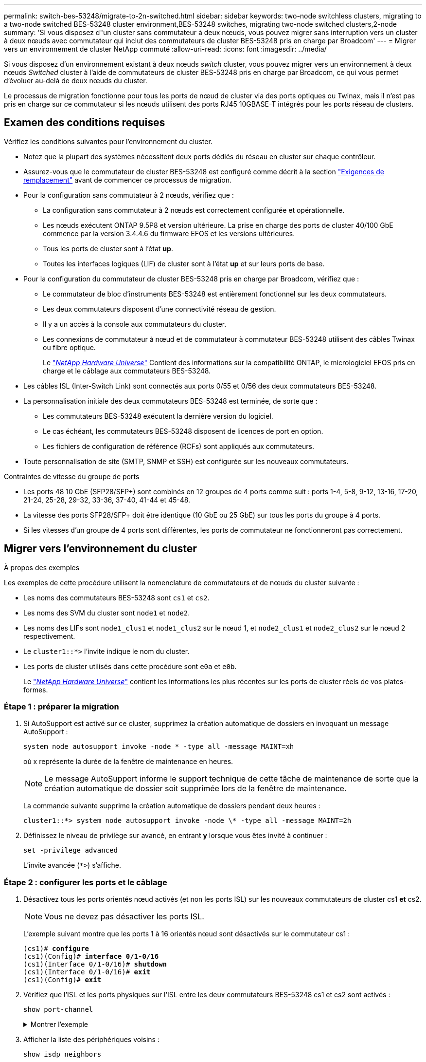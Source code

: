 ---
permalink: switch-bes-53248/migrate-to-2n-switched.html 
sidebar: sidebar 
keywords: two-node switchless clusters, migrating to a two-node switched BES-53248 cluster environment,BES-53248 switches, migrating two-node switched clusters,2-node 
summary: 'Si vous disposez d"un cluster sans commutateur à deux nœuds, vous pouvez migrer sans interruption vers un cluster à deux nœuds avec commutateur qui inclut des commutateurs de cluster BES-53248 pris en charge par Broadcom' 
---
= Migrer vers un environnement de cluster NetApp commuté
:allow-uri-read: 
:icons: font
:imagesdir: ../media/


[role="lead"]
Si vous disposez d'un environnement existant à deux nœuds _switch_ cluster, vous pouvez migrer vers un environnement à deux nœuds _Switched_ cluster à l'aide de commutateurs de cluster BES-53248 pris en charge par Broadcom, ce qui vous permet d'évoluer au-delà de deux nœuds du cluster.

Le processus de migration fonctionne pour tous les ports de nœud de cluster via des ports optiques ou Twinax, mais il n'est pas pris en charge sur ce commutateur si les nœuds utilisent des ports RJ45 10GBASE-T intégrés pour les ports réseau de clusters.



== Examen des conditions requises

Vérifiez les conditions suivantes pour l'environnement du cluster.

* Notez que la plupart des systèmes nécessitent deux ports dédiés du réseau en cluster sur chaque contrôleur.
* Assurez-vous que le commutateur de cluster BES-53248 est configuré comme décrit à la section link:replace-switch-reqs.html["Exigences de remplacement"] avant de commencer ce processus de migration.
* Pour la configuration sans commutateur à 2 nœuds, vérifiez que :
+
** La configuration sans commutateur à 2 nœuds est correctement configurée et opérationnelle.
** Les nœuds exécutent ONTAP 9.5P8 et version ultérieure. La prise en charge des ports de cluster 40/100 GbE commence par la version 3.4.4.6 du firmware EFOS et les versions ultérieures.
** Tous les ports de cluster sont à l'état *up*.
** Toutes les interfaces logiques (LIF) de cluster sont à l'état *up* et sur leurs ports de base.


* Pour la configuration du commutateur de cluster BES-53248 pris en charge par Broadcom, vérifiez que :
+
** Le commutateur de bloc d'instruments BES-53248 est entièrement fonctionnel sur les deux commutateurs.
** Les deux commutateurs disposent d'une connectivité réseau de gestion.
** Il y a un accès à la console aux commutateurs du cluster.
** Les connexions de commutateur à nœud et de commutateur à commutateur BES-53248 utilisent des câbles Twinax ou fibre optique.
+
Le https://hwu.netapp.com/Home/Index["_NetApp Hardware Universe_"^] Contient des informations sur la compatibilité ONTAP, le micrologiciel EFOS pris en charge et le câblage aux commutateurs BES-53248.



* Les câbles ISL (Inter-Switch Link) sont connectés aux ports 0/55 et 0/56 des deux commutateurs BES-53248.
* La personnalisation initiale des deux commutateurs BES-53248 est terminée, de sorte que :
+
** Les commutateurs BES-53248 exécutent la dernière version du logiciel.
** Le cas échéant, les commutateurs BES-53248 disposent de licences de port en option.
** Les fichiers de configuration de référence (RCFs) sont appliqués aux commutateurs.


* Toute personnalisation de site (SMTP, SNMP et SSH) est configurée sur les nouveaux commutateurs.


.Contraintes de vitesse du groupe de ports
* Les ports 48 10 GbE (SFP28/SFP+) sont combinés en 12 groupes de 4 ports comme suit : ports 1-4, 5-8, 9-12, 13-16, 17-20, 21-24, 25-28, 29-32, 33-36, 37-40, 41-44 et 45-48.
* La vitesse des ports SFP28/SFP+ doit être identique (10 GbE ou 25 GbE) sur tous les ports du groupe à 4 ports.
* Si les vitesses d'un groupe de 4 ports sont différentes, les ports de commutateur ne fonctionneront pas correctement.




== Migrer vers l'environnement du cluster

.À propos des exemples
Les exemples de cette procédure utilisent la nomenclature de commutateurs et de nœuds du cluster suivante :

* Les noms des commutateurs BES-53248 sont `cs1` et `cs2`.
* Les noms des SVM du cluster sont `node1` et `node2`.
* Les noms des LIFs sont `node1_clus1` et `node1_clus2` sur le nœud 1, et `node2_clus1` et `node2_clus2` sur le nœud 2 respectivement.
* Le `cluster1::*>` l'invite indique le nom du cluster.
* Les ports de cluster utilisés dans cette procédure sont `e0a` et `e0b`.
+
Le https://hwu.netapp.com/Home/Index["_NetApp Hardware Universe_"^] contient les informations les plus récentes sur les ports de cluster réels de vos plates-formes.





=== Étape 1 : préparer la migration

. Si AutoSupport est activé sur ce cluster, supprimez la création automatique de dossiers en invoquant un message AutoSupport :
+
`system node autosupport invoke -node * -type all -message MAINT=xh`

+
où x représente la durée de la fenêtre de maintenance en heures.

+

NOTE: Le message AutoSupport informe le support technique de cette tâche de maintenance de sorte que la création automatique de dossier soit supprimée lors de la fenêtre de maintenance.

+
La commande suivante supprime la création automatique de dossiers pendant deux heures :

+
[listing]
----
cluster1::*> system node autosupport invoke -node \* -type all -message MAINT=2h
----
. Définissez le niveau de privilège sur avancé, en entrant *y* lorsque vous êtes invité à continuer :
+
`set -privilege advanced`

+
L'invite avancée (`*>`) s'affiche.





=== Étape 2 : configurer les ports et le câblage

. Désactivez tous les ports orientés nœud activés (et non les ports ISL) sur les nouveaux commutateurs de cluster cs1 *et* cs2.
+

NOTE: Vous ne devez pas désactiver les ports ISL.

+
L'exemple suivant montre que les ports 1 à 16 orientés nœud sont désactivés sur le commutateur cs1 :

+
[listing, subs="+quotes"]
----
(cs1)# *configure*
(cs1)(Config)# *interface 0/1-0/16*
(cs1)(Interface 0/1-0/16)# *shutdown*
(cs1)(Interface 0/1-0/16)# *exit*
(cs1)(Config)# *exit*
----
. Vérifiez que l'ISL et les ports physiques sur l'ISL entre les deux commutateurs BES-53248 cs1 et cs2 sont activés :
+
`show port-channel`

+
.Montrer l'exemple
[%collapsible]
====
L'exemple suivant montre que les ports ISL sont active sur le commutateur cs1 :

[listing, subs="+quotes"]
----
(cs1)# *show port-channel 1/1*
Local Interface................................ 1/1
Channel Name................................... Cluster-ISL
Link State..................................... Up
Admin Mode..................................... Enabled
Type........................................... Dynamic
Port channel Min-links......................... 1
Load Balance Option............................ 7
(Enhanced hashing mode)

Mbr    Device/       Port       Port
Ports  Timeout       Speed      Active
------ ------------- ---------  -------
0/55   actor/long    100G Full  True
       partner/long
0/56   actor/long    100G Full  True
       partner/long
(cs1) #
----
L'exemple suivant montre que les ports ISL sont active sur le commutateur cs2 :

[listing, subs="+quotes"]
----
(cs2)# *show port-channel 1/1*
Local Interface................................ 1/1
Channel Name................................... Cluster-ISL
Link State..................................... Up
Admin Mode..................................... Enabled
Type........................................... Dynamic
Port channel Min-links......................... 1
Load Balance Option............................ 7
(Enhanced hashing mode)

Mbr    Device/       Port       Port
Ports  Timeout       Speed      Active
------ ------------- ---------  -------
0/55   actor/long    100G Full  True
       partner/long
0/56   actor/long    100G Full  True
       partner/long
----
====
. Afficher la liste des périphériques voisins :
+
`show isdp neighbors`

+
Cette commande fournit des informations sur les périphériques connectés au système.

+
.Montrer l'exemple
[%collapsible]
====
L'exemple suivant répertorie les périphériques voisins sur le commutateur cs1 :

[listing, subs="+quotes"]
----
(cs1)# *show isdp neighbors*

Capability Codes: R - Router, T - Trans Bridge, B - Source Route Bridge,
                  S - Switch, H - Host, I - IGMP, r - Repeater
Device ID      Intf     Holdtime  Capability   Platform    Port ID
-------------- -------- --------- ------------ ----------- ---------
cs2            0/55     176       R            BES-53248   0/55
cs2            0/56     176       R            BES-53248   0/56
----
L'exemple suivant répertorie les périphériques voisins sur le commutateur cs2 :

[listing, subs="+quotes"]
----
(cs2)# *show isdp neighbors*

Capability Codes: R - Router, T - Trans Bridge, B - Source Route Bridge,
                  S - Switch, H - Host, I - IGMP, r - Repeater
Device ID      Intf     Holdtime  Capability   Platform    Port ID
-------------- -------- --------- ------------ ----------- ---------
cs2            0/55     176       R            BES-53248   0/55
cs2            0/56     176       R            BES-53248   0/56
----
====
. Vérifier que tous les ports du cluster sont bien :
+
`network port show -ipspace Cluster`

+
.Montrer l'exemple
[%collapsible]
====
[listing, subs="+quotes"]
----
cluster1::*> *network port show -ipspace Cluster*

Node: node1

                                                  Speed(Mbps) Health
Port      IPspace      Broadcast Domain Link MTU  Admin/Oper  Status
--------- ------------ ---------------- ---- ---- ----------- --------
e0a       Cluster      Cluster          up   9000  auto/10000 healthy
e0b       Cluster      Cluster          up   9000  auto/10000 healthy

Node: node2

                                                  Speed(Mbps) Health
Port      IPspace      Broadcast Domain Link MTU  Admin/Oper  Status
--------- ------------ ---------------- ---- ---- ----------- --------
e0a       Cluster      Cluster          up   9000  auto/10000 healthy
e0b       Cluster      Cluster          up   9000  auto/10000 healthy
----
====
. Vérifier que toutes les LIFs de cluster sont opérationnelles :
+
`network interface show -vserver Cluster`

+
.Montrer l'exemple
[%collapsible]
====
[listing, subs="+quotes"]
----
cluster1::*> *network interface show -vserver Cluster*

            Logical      Status     Network            Current       Current Is
Vserver     Interface    Admin/Oper Address/Mask       Node          Port    Home
----------- ------------ ---------- ------------------ ------------- ------- -----
Cluster
            node1_clus1  up/up      169.254.209.69/16  node1         e0a     true
            node1_clus2  up/up      169.254.49.125/16  node1         e0b     true
            node2_clus1  up/up      169.254.47.194/16  node2         e0a     true
            node2_clus2  up/up      169.254.19.183/16  node2         e0b     true
----
====
. Désactivez la fonction de restauration automatique sur les LIF du cluster.
+
[listing, subs="+quotes"]
----
cluster1::*> *network interface modify -vserver Cluster -lif * -auto-revert false*
----
. Débranchez le câble du port du cluster e0a sur le nœud 1, puis connectez e0a au port 1 du commutateur cs1 du cluster, à l'aide du câblage approprié pris en charge par les commutateurs BES-53248.
+
Le https://hwu.netapp.com/Home/Index["_NetApp Hardware Universe_"^] contient plus d'informations sur le câblage.

. Débranchez le câble du port du cluster e0a sur le nœud 2, puis connectez e0a au port 2 du commutateur cs1 du cluster à l'aide du câblage approprié pris en charge par les commutateurs BES-53248.
. Activer tous les ports orientés nœuds sur le commutateur de cluster cs1.
+
L'exemple suivant montre que les ports 1 à 16 sont activés sur le commutateur cs1 :

+
[listing, subs="+quotes"]
----
(cs1)# *configure*
(cs1)(Config)# *interface 0/1-0/16*
(cs1)(Interface 0/1-0/16)# *no shutdown*
(cs1)(Interface 0/1-0/16)# *exit*
(cs1)(Config)# *exit*
----
. Vérifier que tous les ports du cluster sont bien :
+
`network port show -ipspace Cluster`

+
.Montrer l'exemple
[%collapsible]
====
[listing, subs="+quotes"]
----
cluster1::*> *network port show -ipspace Cluster*

Node: node1
                                                                       Ignore
                                                  Speed(Mbps) Health   Health
Port      IPspace      Broadcast Domain Link MTU  Admin/Oper  Status   Status
--------- ------------ ---------------- ---- ---- ----------- -------- ------
e0a       Cluster      Cluster          up   9000  auto/10000 healthy  false
e0b       Cluster      Cluster          up   9000  auto/10000 healthy  false

Node: node2
                                                                       Ignore
                                                  Speed(Mbps) Health   Health
Port      IPspace      Broadcast Domain Link MTU  Admin/Oper  Status   Status
--------- ------------ ---------------- ---- ---- ----------- -------- ------
e0a       Cluster      Cluster          up   9000  auto/10000 healthy  false
e0b       Cluster      Cluster          up   9000  auto/10000 healthy  false
----
====
. Vérifier que toutes les LIFs de cluster sont opérationnelles :
+
`network interface show -vserver Cluster`

+
.Montrer l'exemple
[%collapsible]
====
[listing, subs="+quotes"]
----
cluster1::*> *network interface show -vserver Cluster*

         Logical      Status     Network            Current     Current Is
Vserver  Interface    Admin/Oper Address/Mask       Node        Port    Home
-------- ------------ ---------- ------------------ ----------- ------- ----
Cluster
         node1_clus1  up/up      169.254.209.69/16  node1       e0a     false
         node1_clus2  up/up      169.254.49.125/16  node1       e0b     true
         node2_clus1  up/up      169.254.47.194/16  node2       e0a     false
         node2_clus2  up/up      169.254.19.183/16  node2       e0b     true
----
====
. Afficher des informations relatives à l'état des nœuds du cluster :
+
`cluster show`

+
.Montrer l'exemple
[%collapsible]
====
L'exemple suivant affiche des informations sur la santé et l'éligibilité des nœuds du cluster :

[listing, subs="+quotes"]
----
cluster1::*> *cluster show*

Node                 Health  Eligibility   Epsilon
-------------------- ------- ------------  ------------
node1                true    true          false
node2                true    true          false
----
====
. Déconnectez le câble du port de cluster e0b sur le nœud1, puis connectez le port 1 du commutateur de cluster cs2 en utilisant le câblage approprié pris en charge par les commutateurs BES-53248.
. Déconnectez le câble du port de cluster e0b sur le nœud 2, puis connectez le port e0b au port 2 du commutateur de cluster cs2, en utilisant le câblage approprié pris en charge par les commutateurs BES-53248.
. Activer tous les ports orientés nœud sur le commutateur de cluster cs2.
+
L'exemple suivant montre que les ports 1 à 16 sont activés sur le commutateur cs2 :

+
[listing, subs="+quotes"]
----
(cs2)# *configure*
(cs2)(Config)# *interface 0/1-0/16*
(cs2)(Interface 0/1-0/16)# *no shutdown*
(cs2)(Interface 0/1-0/16)# *exit*
(cs2)(Config)# *exit*
----
. Vérifier que tous les ports du cluster sont bien :
+
`network port show -ipspace Cluster`

+
.Montrer l'exemple
[%collapsible]
====
[listing, subs="+quotes"]
----
cluster1::*> *network port show -ipspace Cluster*

Node: node1
                                                                       Ignore
                                                  Speed(Mbps) Health   Health
Port      IPspace      Broadcast Domain Link MTU  Admin/Oper  Status   Status
--------- ------------ ---------------- ---- ---- ----------- -------- ------
e0a       Cluster      Cluster          up   9000  auto/10000 healthy  false
e0b       Cluster      Cluster          up   9000  auto/10000 healthy  false

Node: node2
                                                                       Ignore
                                                  Speed(Mbps) Health   Health
Port      IPspace      Broadcast Domain Link MTU  Admin/Oper  Status   Status
--------- ------------ ---------------- ---- ---- ----------- -------- ------
e0a       Cluster      Cluster          up   9000  auto/10000 healthy  false
e0b       Cluster      Cluster          up   9000  auto/10000 healthy  false
----
====




=== Étape 3 : vérifier la configuration

. Activez la fonction de revert automatique sur les LIFs du cluster.
+
[listing, subs="+quotes"]
----
cluster1::*> *network interface modify -vserver Cluster -lif * -auto-revert true*
----
. Vérifier que les LIFs du cluster sont rétablies sur leurs ports de base (cette opération peut prendre une minute) :
+
`network interface show -vserver Cluster`

+
Si les LIF de cluster n'ont pas été rétablies sur leur port de départ, elles peuvent être revert manuellement :

+
`network interface revert -vserver Cluster -lif *`

. Vérifiez que toutes les interfaces s'affichent `true` pour `Is Home`:
+
`network interface show -vserver Cluster`

+

NOTE: Cette opération peut prendre plusieurs minutes.

+
.Montrer l'exemple
[%collapsible]
====
[listing, subs="+quotes"]
----
cluster1::*> *network interface show -vserver Cluster*

          Logical      Status     Network            Current    Current Is
Vserver   Interface    Admin/Oper Address/Mask       Node       Port    Home
--------- ------------ ---------- ------------------ ---------- ------- ----
Cluster
          node1_clus1  up/up      169.254.209.69/16  node1      e0a     true
          node1_clus2  up/up      169.254.49.125/16  node1      e0b     true
          node2_clus1  up/up      169.254.47.194/16  node2      e0a     true
          node2_clus2  up/up      169.254.19.183/16  node2      e0b     true
----
====
. Vérifier que les deux nœuds disposent chacun d'une connexion à chaque commutateur :
+
`show isdp neighbors`

+
.Montrer l'exemple
[%collapsible]
====
L'exemple suivant montre les résultats appropriés pour les deux commutateurs :

[listing, subs="+quotes"]
----
(cs1)# *show isdp neighbors*

Capability Codes: R - Router, T - Trans Bridge, B - Source Route Bridge,
                  S - Switch, H - Host, I - IGMP, r - Repeater
Device ID      Intf         Holdtime  Capability   Platform -- Port ID
-------------- ------------ --------- ------------ ----------- ----------
node1          0/1          175       H            FAS2750     e0a
node2          0/2          157       H            FAS2750     e0a
cs2            0/55         178       R            BES-53248   0/55
cs2            0/56         178       R            BES-53248   0/56


(cs2)# *show isdp neighbors*

Capability Codes: R - Router, T - Trans Bridge, B - Source Route Bridge,
                  S - Switch, H - Host, I - IGMP, r - Repeater
Device ID      Intf         Holdtime  Capability   Platform    Port ID
-------------- ------------ --------- ------------ ----------- ------------
node1          0/1          137       H            FAS2750     e0b
node2          0/2          179       H            FAS2750     e0b
cs1            0/55         175       R            BES-53248   0/55
cs1            0/56         175       R            BES-53248   0/56
----
====
. Affiche des informations sur les périphériques réseau détectés dans votre cluster :
+
`network device-discovery show -protocol cdp`

+
.Montrer l'exemple
[%collapsible]
====
[listing, subs="+quotes"]
----
cluster1::*> *network device-discovery show -protocol cdp*
Node/       Local  Discovered
Protocol    Port   Device (LLDP: ChassisID)  Interface         Platform
----------- ------ ------------------------- ----------------  ----------------
node2      /cdp
            e0a    cs1                       0/2               BES-53248
            e0b    cs2                       0/2               BES-53248
node1      /cdp
            e0a    cs1                       0/1               BES-53248
            e0b    cs2                       0/1               BES-53248
----
====
. Vérifiez que les paramètres sont désactivés :
+
`network options switchless-cluster show`

+

NOTE: La commande peut prendre plusieurs minutes. Attendez que l'annonce « 3 minutes d'expiration de la durée de vie » soit annoncée.

+
Le `false` l'exemple suivant montre que les paramètres de configuration sont désactivés :

+
[listing, subs="+quotes"]
----
cluster1::*> *network options switchless-cluster show*
Enable Switchless Cluster: false
----
. Vérifiez l'état des membres du nœud sur le cluster :
+
`cluster show`

+
.Montrer l'exemple
[%collapsible]
====
L'exemple suivant affiche des informations sur la santé et l'éligibilité des nœuds du cluster :

[listing, subs="+quotes"]
----
cluster1::*> *cluster show*

Node                 Health  Eligibility   Epsilon
-------------------- ------- ------------  --------
node1                true    true          false
node2                true    true          false
----
====
. Vérifiez que le réseau en cluster dispose d'une connectivité complète via la commande :
+
`cluster ping-cluster -node _node-name_`

+
.Montrer l'exemple
[%collapsible]
====
[listing, subs="+quotes"]
----
cluster1::*> *cluster ping-cluster -node local*

Host is node2
Getting addresses from network interface table...
Cluster node1_clus1 192.168.168.26 node1 e0a
Cluster node1_clus2 192.168.168.27 node1 e0b
Cluster node2_clus1 192.168.168.28 node2 e0a
Cluster node2_clus2 192.168.168.29 node2 e0b
Local = 192.168.168.28 192.168.168.29
Remote = 192.168.168.26 192.168.168.27
Cluster Vserver Id = 4294967293
Ping status:
....
Basic connectivity succeeds on 4 path(s)
Basic connectivity fails on 0 path(s)
................
Detected 1500 byte MTU on 4 path(s):
    Local 192.168.168.28 to Remote 192.168.168.26
    Local 192.168.168.28 to Remote 192.168.168.27
    Local 192.168.168.29 to Remote 192.168.168.26
    Local 192.168.168.29 to Remote 192.168.168.27
Larger than PMTU communication succeeds on 4 path(s)
RPC status:
2 paths up, 0 paths down (tcp check)
2 paths up, 0 paths down (udp check)
----
====
. Rétablissez le niveau de privilège sur admin :
+
`set -privilege admin`

. Si vous avez supprimé la création automatique de cas, réactivez-la en appelant un message AutoSupport :
+
`system node autosupport invoke -node * -type all -message MAINT=END`

+
.Montrer l'exemple
[%collapsible]
====
[listing]
----
cluster1::*> system node autosupport invoke -node \* -type all -message MAINT=END
----
====
+
Pour plus d'informations, voir : https://kb.netapp.com/Advice_and_Troubleshooting/Data_Storage_Software/ONTAP_OS/How_to_suppress_automatic_case_creation_during_scheduled_maintenance_windows["Article de la base de connaissances NetApp : comment supprimer la création automatique de dossiers pendant les fenêtres de maintenance planifiées"^]



.Et la suite ?
Une fois la migration terminée, vous devrez peut-être installer le fichier de configuration requis pour prendre en charge le moniteur d'état du commutateur Ethernet (CSHM) pour les commutateurs de cluster BES-53248. Voir link:CSHM_log_collection.html["Activer la collecte de journaux"].

